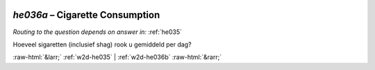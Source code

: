 .. _w2d-he036a:

 
 .. role:: raw-html(raw) 
        :format: html 

`he036a` – Cigarette Consumption
============================
*Routing to the question depends on answer in:* :ref:`he035`

Hoeveel sigaretten (inclusief shag) rook u gemiddeld per dag? 


.. image:: ../_screenshots/w2-he036a.png


:raw-html:`&larr;` :ref:`w2d-he035` | :ref:`w2d-he036b` :raw-html:`&rarr;`
